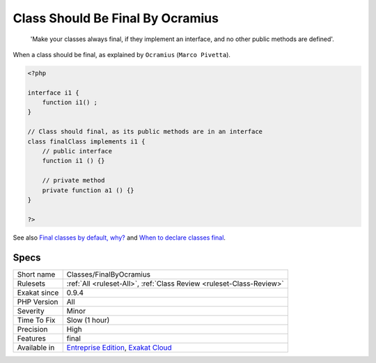 .. _classes-finalbyocramius:

.. _class-should-be-final-by-ocramius:

Class Should Be Final By Ocramius
+++++++++++++++++++++++++++++++++

  'Make your classes always final, if they implement an interface, and no other public methods are defined'.

When a class should be final, as explained by ``Ocramius`` (``Marco Pivetta``).


.. code-block:: php
   
   <?php
   
   interface i1 {
       function i1() ;
   }
   
   // Class should final, as its public methods are in an interface
   class finalClass implements i1 {
       // public interface 
       function i1 () {}
       
       // private method
       private function a1 () {}
   }
   
   ?>

See also `Final classes by default, why? <https://matthiasnoback.nl/2018/09/final-classes-by-default-why/>`_ and `When to declare classes final <http://ocramius.github.io/blog/when-to-declare-classes-final/>`_.


Specs
_____

+--------------+-------------------------------------------------------------------------------------------------------------------------+
| Short name   | Classes/FinalByOcramius                                                                                                 |
+--------------+-------------------------------------------------------------------------------------------------------------------------+
| Rulesets     | :ref:`All <ruleset-All>`, :ref:`Class Review <ruleset-Class-Review>`                                                    |
+--------------+-------------------------------------------------------------------------------------------------------------------------+
| Exakat since | 0.9.4                                                                                                                   |
+--------------+-------------------------------------------------------------------------------------------------------------------------+
| PHP Version  | All                                                                                                                     |
+--------------+-------------------------------------------------------------------------------------------------------------------------+
| Severity     | Minor                                                                                                                   |
+--------------+-------------------------------------------------------------------------------------------------------------------------+
| Time To Fix  | Slow (1 hour)                                                                                                           |
+--------------+-------------------------------------------------------------------------------------------------------------------------+
| Precision    | High                                                                                                                    |
+--------------+-------------------------------------------------------------------------------------------------------------------------+
| Features     | final                                                                                                                   |
+--------------+-------------------------------------------------------------------------------------------------------------------------+
| Available in | `Entreprise Edition <https://www.exakat.io/entreprise-edition>`_, `Exakat Cloud <https://www.exakat.io/exakat-cloud/>`_ |
+--------------+-------------------------------------------------------------------------------------------------------------------------+


